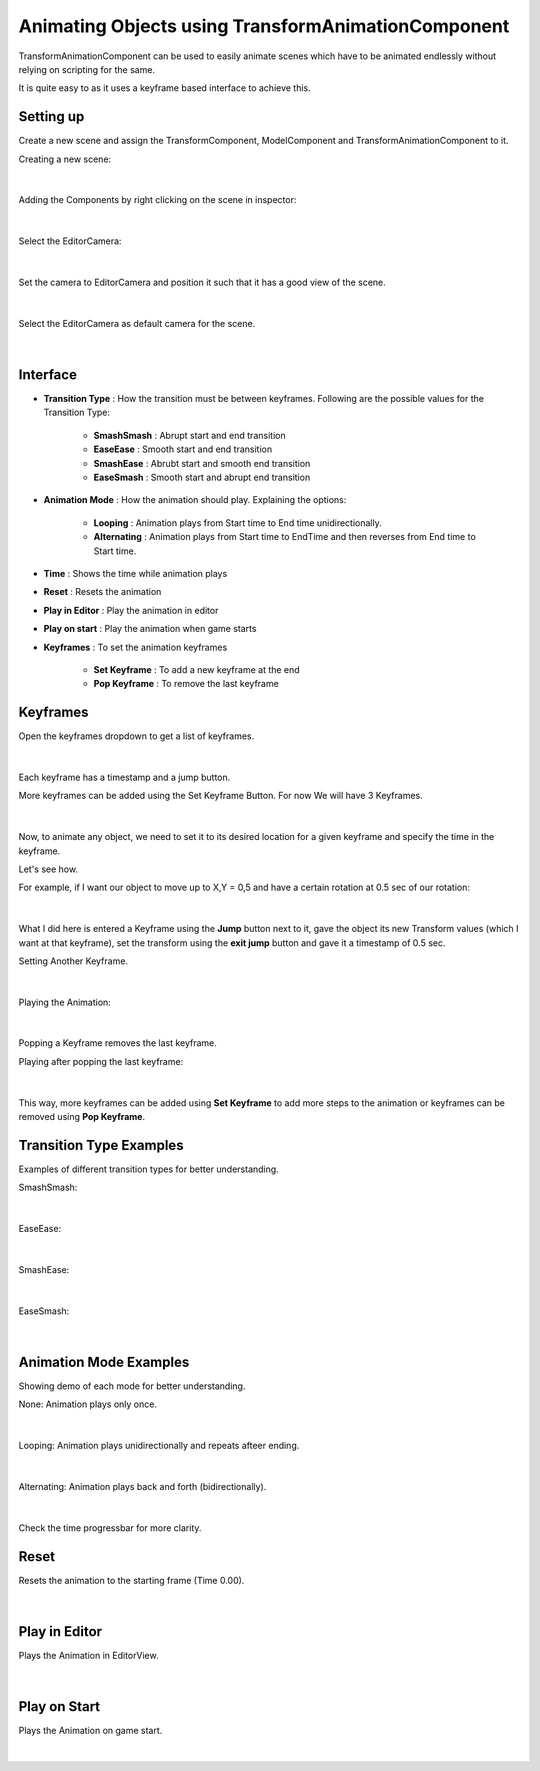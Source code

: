 ===================================================
Animating Objects using TransformAnimationComponent
===================================================

TransformAnimationComponent can be used to easily animate scenes which have to be animated endlessly without relying on scripting for the same.

It is quite easy to as it uses a keyframe based interface to achieve this.

Setting up
----------

Create a new scene and assign the TransformComponent, ModelComponent and TransformAnimationComponent to it.

Creating a new scene:

.. figure:: images/AnimTestCreate.png

|

Adding the Components by right clicking on the scene in inspector:

.. figure:: images/AnimTestComp.png

|

Select the EditorCamera:

.. figure:: images/AnimTestCam.png

|

Set the camera to EditorCamera and position it such that it has a good view of the scene.

.. figure:: images/AnimTestView.png

|

Select the EditorCamera as default camera for the scene.

.. figure:: images/AnimTestDefCam.png

|

Interface
---------

* **Transition Type** : How the transition must be between keyframes. Following are the possible values for the Transition Type:

   * **SmashSmash** : Abrupt start and end transition
   * **EaseEase** : Smooth start and end transition
   * **SmashEase** : Abrubt start and smooth end transition
   * **EaseSmash** : Smooth start and abrupt end transition

* **Animation Mode** : How the animation should play. Explaining the options:

   * **Looping** : Animation plays from Start time to End time unidirectionally.
   * **Alternating** : Animation plays from Start time to EndTime and then reverses from End time to Start time.

* **Time** : Shows the time while animation plays

* **Reset** : Resets the animation

* **Play in Editor** : Play the animation in editor

* **Play on start** : Play the animation when game starts

* **Keyframes** : To set the animation keyframes

   * **Set Keyframe** : To add a new keyframe at the end
   * **Pop Keyframe** : To remove the last keyframe

Keyframes
---------

Open the keyframes dropdown to get a list of keyframes.

.. figure:: images/Keys.png

|

Each keyframe has a timestamp and a jump button.

More keyframes can be added using the Set Keyframe Button. For now We will have 3 Keyframes.

.. figure:: images/SetKeys.gif

|

Now, to animate any object, we need to set it to its desired location for a given keyframe and specify the time in the keyframe.

Let's see how.

For example, if I want our object to move up to X,Y = 0,5 and have a certain rotation at 0.5 sec of our rotation:

.. figure:: images/Anim1.gif

|

What I did here is entered a Keyframe using the **Jump** button next to it, gave the object its new Transform values (which I want at that keyframe), set the transform using the **exit jump** button and gave it a timestamp of 0.5 sec.

Setting Another Keyframe.

.. figure:: images/Anim2.gif

|

Playing the Animation:

.. figure:: images/AnimPlay.gif

|

Popping a Keyframe removes the last keyframe.

Playing after popping the last keyframe:

.. figure:: images/AnimPop.gif

|

This way, more keyframes can be added using **Set Keyframe** to add more steps to the animation or keyframes can be removed using **Pop Keyframe**.

Transition Type Examples
------------------------

Examples of different transition types for better understanding.

SmashSmash:

.. figure:: images/SmashSmash.gif

|

EaseEase:

.. figure:: images/EaseEase.gif

|

SmashEase:

.. figure:: images/SmashEase.gif

|

EaseSmash:

.. figure:: images/EaseSmash.gif

|

Animation Mode Examples
-----------------------

Showing demo of each mode for better understanding.

None: Animation plays only once.

.. figure:: images/AnimNone.gif

|

Looping: Animation plays unidirectionally and repeats afteer ending.

.. figure:: images/AnimLoop.gif

|

Alternating: Animation plays back and forth (bidirectionally).

.. figure:: images/AnimAlt.gif

|

Check the time progressbar for more clarity.

Reset
-----

Resets the animation to the starting frame (Time 0.00).

.. figure:: images/AnimReset.gif

|

Play in Editor
--------------

Plays the Animation in EditorView.

.. figure:: images/AnimEditor.gif

|

Play on Start
-------------

Plays the Animation on game start.

.. figure:: images/AnimGame.gif

|